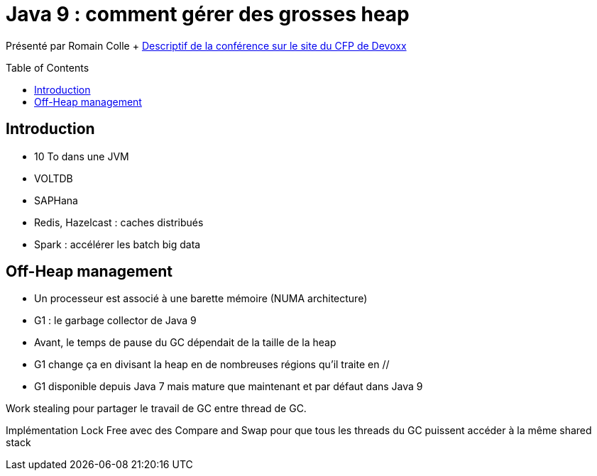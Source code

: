 = Java 9 : comment gérer des grosses heap
:toc:
:toclevels: 3
:toc-placement: preamble
:lb: pass:[<br> +]
:imagesdir: images
:icons: font
:source-highlighter: highlightjs

Présenté par Romain Colle + https://cfp.devoxx.fr/2017/talk/CVX-9349/Java_9_a_la_poursuite_des_grands_heaps[Descriptif de la conférence sur le site du CFP de Devoxx] +

== Introduction
* 10 To dans une JVM
* VOLTDB
* SAPHana
* Redis, Hazelcast : caches distribués
* Spark : accélérer les batch big data

== Off-Heap management
* Un processeur est associé à une barette mémoire (NUMA architecture)
* G1 : le garbage collector de Java 9
* Avant, le temps de pause du GC dépendait de la taille de la heap
* G1 change ça en divisant la heap en de nombreuses régions qu'il traite en //
* G1 disponible depuis Java 7 mais mature que maintenant et par défaut dans Java 9

Work stealing pour partager le travail de GC entre thread de GC.

Implémentation Lock Free avec des Compare and Swap pour que tous les threads du GC puissent accéder à la même shared stack

